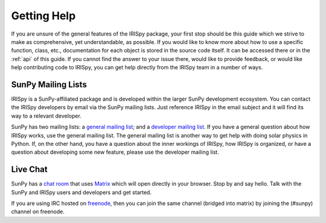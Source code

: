 .. _getting_help:

============
Getting Help
============

If you are unsure of the general features of the IRISpy package, your
first stop should be this guide which we strive to make as
comprehensive, yet understandable, as possible.  If you would like to
know more about how to use a specific function, class, etc.,
documentation for each object is stored in the source code itself.  It
can be accessed there or in the :ref:`api` of this guide. If you
cannot find the answer to your issue there, would like to provide
feedback, or would like help contributing code to IRISpy, you can get
help directly from the IRISpy team in a number of ways.

SunPy Mailing Lists
-------------------

IRISpy is a SunPy-affiliated package and is developed within the
larger SunPy development ecosystem.  You can contact the IRISpy
developers by email via the SunPy mailing lists.  Just reference IRISpy
in the email subject and it will find its way to a relevant developer.

SunPy has two mailing lists: a `general mailing list`_; and a
`developer mailing list`_. If you have a general question about how
IRISpy works, use the general mailing list. The general mailing list is
another way to get help with doing solar physics in Python. If, on the
other hand, you have a question about the inner workings of IRISpy, 
how IRISpy is organized, or have a question about developing some new
feature, please use the developer mailing list.

Live Chat
---------

SunPy has a `chat room`_ that uses `Matrix`_ which will open directly in
your browser. Stop by and say hello. Talk with the SunPy and IRISpy
users and developers and get started.

If you are using IRC hosted on `freenode`_, then you can join the same
channel (bridged into matrix) by joining the (#sunpy) channel on
freenode.

.. _`general mailing list`: https://groups.google.com/forum/#!forum/sunpy
.. _`developer mailing list`: https://groups.google.com/forum/#!forum/sunpy-dev
.. _`chat room`: https://riot.im/app/#/room/#sunpy:openastronomy.org
.. _`Matrix`: https://matrix.org/blog/home/
.. _`freenode`: https://freenode.net/
